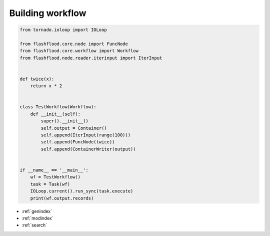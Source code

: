 
Building workflow
====================================================================


.. code-block:: python

    from tornado.ioloop import IOLoop

    from flashflood.core.node import FuncNode
    from flashflood.core.workflow import Workflow
    from flashflood.node.reader.iterinput import IterInput


    def twice(x):
        return x * 2


    class TestWorkflow(Workflow):
        def __init__(self):
            super().__init__()
            self.output = Container()
            self.append(IterInput(range(100)))
            self.append(FuncNode(twice))
            self.append(ContainerWriter(output))


    if __name__ == '__main__':
        wf = TestWorkflow()
        task = Task(wf)
        IOLoop.current().run_sync(task.execute)
        print(wf.output.records)


* :ref:`genindex`
* :ref:`modindex`
* :ref:`search`

